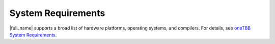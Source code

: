 .. _System_Requirements:

System Requirements
*******************

|full_name| supports a broad list of hardware platforms, operating systems, and compilers. 
For details, see `oneTBB System Requirements <https://github.com/uxlfoundation/oneTBB/blob/master/SYSTEM_REQUIREMENTS.md>`_.